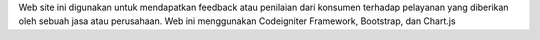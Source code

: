 Web site ini digunakan untuk mendapatkan feedback atau penilaian dari konsumen terhadap pelayanan yang diberikan oleh sebuah jasa atau perusahaan. Web ini menggunakan Codeigniter Framework, Bootstrap, dan Chart.js
